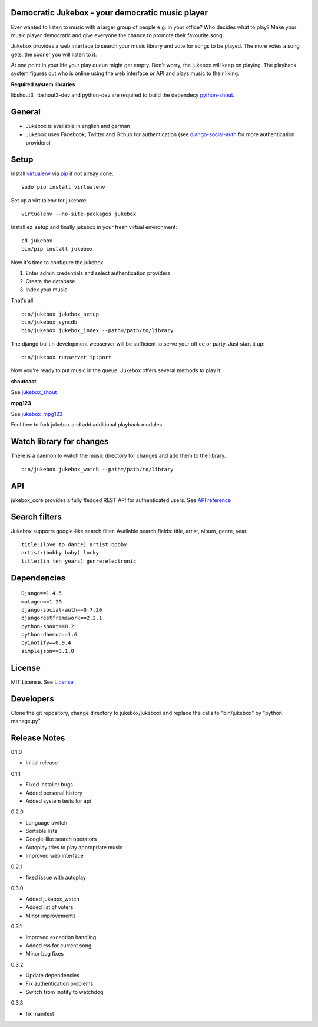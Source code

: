 Democratic Jukebox - your democratic music player
==================================================

Ever wanted to listen to music with a larger group of people e.g. in your office? Who decides what to play?
Make your music player democratic and give everyone the chance to promote their favourite song.

Jukebox provides a web interface to search your music library and vote for songs to be played.
The more votes a song gets, the sooner you will listen to it.

At one point in your life your play queue might get empty. Don't worry, the jukebox will keep on playing.
The playback system figures out who is online using the web interface or API and plays music to their liking.

**Required system libraries**

libshout3, libshout3-dev and python-dev are required to build the dependecy `python-shout <http://pypi.python.org/pypi/python-shout>`_.

.. image:: http://static.jensnistler.de/jukebox.png
   :height: 404px
   :width: 872px
   :scale: 100%
   :alt: Democratic Jukebox - your democratic music player

General
========

- Jukebox is available in english and german
- Jukebox uses Facebook, Twitter and Github for authentication (see `django-social-auth <https://github.com/omab/django-social-auth>`_ for more authentication providers)

Setup
==================

Install `virtualenv <http://pypi.python.org/pypi/virtualenv>`_ via `pip <http://pypi.python.org/pypi/pip>`_ if not alreay done:

::

    sudo pip install virtualenv

Set up a virtualenv for jukebox:

::

    virtualenv --no-site-packages jukebox

Install ez_setup and finally jukebox in your fresh virtual environment:

::

    cd jukebox
    bin/pip install jukebox

Now it's time to configure the jukebox

1. Enter admin credentials and select authentication providers
2. Create the database
3. Index your music

That's all

::

    bin/jukebox jukebox_setup
    bin/jukebox syncdb
    bin/jukebox jukebox_index --path=/path/to/library

The django builtin development webserver will be sufficient to serve your office or party. Just start it up:

::

    bin/jukebox runserver ip:port

Now you're ready to put music in the queue. Jukebox offers several methods to play it:

**shoutcast**

See `jukebox_shout <https://github.com/lociii/jukebox/blob/master/jukebox/jukebox_shout/docs/README.rst>`_

**mpg123**

See `jukebox_mpg123 <https://github.com/lociii/jukebox/blob/master/jukebox/jukebox_mpg123/docs/README.rst>`_

Feel free to fork jukebox and add additional playback modules.

Watch library for changes
===========================

There is a daemon to watch the music directory for changes and add them to the library.

::

    bin/jukebox jukebox_watch --path=/path/to/library

API
=============

jukebox_core provides a fully fledged REST API for authenticated users. See `API reference <https://github.com/lociii/jukebox/blob/master/jukebox/jukebox_core/docs/API.rst>`_

Search filters
===============

Jukebox supports google-like search filter. Available search fields: title, artist, album, genre, year.

::

    title:(love to dance) artist:bobby
    artist:(bobby baby) lucky
    title:(in ten years) genre:electronic

Dependencies
=============

::

    Django==1.4.5
    mutagen==1.20
    django-social-auth==0.7.20
    djangorestframework==2.2.1
    python-shout==0.2
    python-daemon==1.6
    pyinotify==0.9.4
    simplejson==3.1.0

License
========

MIT License. See `License <https://github.com/lociii/jukebox/blob/master/LICENSE.rst>`_

Developers
===========

Clone the git repository, change directory to jukebox/jukebox/ and replace the calls to "bin/jukebox" by "python manage.py"

Release Notes
==============

0.1.0

- Initial release

0.1.1

- Fixed installer bugs
- Added personal history
- Added system tests for api

0.2.0

- Language switch
- Sortable lists
- Google-like search operators
- Autoplay tries to play appropriate music
- Improved web interface

0.2.1

- fixed issue with autoplay

0.3.0

- Added jukebox_watch
- Added list of voters
- Minor improvements

0.3.1

- Improved exception handling
- Added rss for current song
- Minor bug fixes

0.3.2

- Update dependencies
- Fix authentication problems
- Switch from inotify to watchdog

0.3.3

- fix manifest
